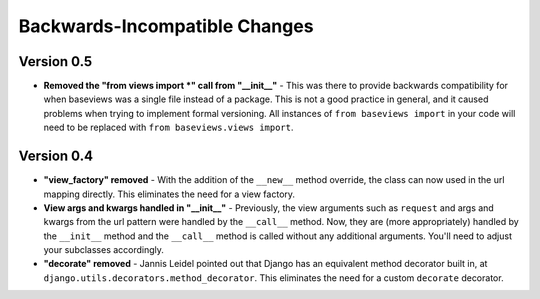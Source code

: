 .. _backwards_incompatible:

Backwards-Incompatible Changes
==============================

Version 0.5
***********

* **Removed the "from views import *" call from "__init__"** - This was
  there to provide backwards compatibility for when baseviews was a single
  file instead of a package. This is not a good practice in general,
  and it caused problems when trying to implement formal versioning. All
  instances of ``from baseviews import`` in your code will need to be replaced
  with ``from baseviews.views import``.


Version 0.4
***********

* **"view_factory" removed** - With the addition of the ``__new__`` method
  override, the class can now used in the url mapping directly.  This
  eliminates the need for a view factory.

* **View args and kwargs handled in "__init__"** - Previously, the view
  arguments such as ``request`` and args and kwargs from the url pattern were
  handled by the ``__call__`` method.  Now, they are (more appropriately)
  handled by the ``__init__`` method and the ``__call__`` method is called
  without any additional arguments.  You'll need to adjust your subclasses
  accordingly.

* **"decorate" removed** - Jannis Leidel pointed out that Django has an
  equivalent method decorator built in, at
  ``django.utils.decorators.method_decorator``.  This eliminates the need for
  a custom ``decorate`` decorator.
